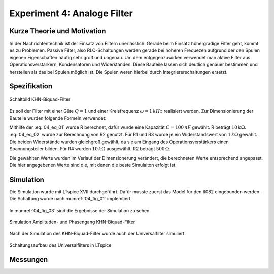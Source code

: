 Experiment 4: Analoge Filter
============================

Kurze Theorie und Motivation
----------------------------
In der Nachrichtentechnik ist der Einsatz von Filtern unerlässlich. Gerade beim Einsatz höhergradige Filter geht, kommt es zu Problemen. 
Passive Filter, also RLC-Schaltungen werden gerade bei höheren Frequezen aufgrund der den Spulen eigenen Eigenschaften häufig sehr groß und ungenau.
Um dem entgegenzuwirken verwendet man aktive Filter aus Operationsverstärkern, Kondensatoren und Widerständen. 
Diese Bauteile lassen sich deutlich genauer bestimmen und herstellen als das bei Spulen möglich ist. 
Die Spulen weren hierbei durch Integriererschaltungen ersetzt. 


Spezifikation
-------------

.. figure:: img/Experiment_04/Experiment_04_Schaltbild.png
	 :name: 04_fig_01
	 :align: center
	 
	 Schaltbild KHN-Biquad-Filter

Es soll der Filter mit einer Güte :math:`Q = 1` und einer Kreisfrequenz :math:`\omega = 1\,kHz` realisiert werden.
Zur Dimensionierung der Bauteile wurden folgende Formeln verwendet:

.. math:: 
	:label: 04_eq_01
	
	\omega = \frac{1}{RC}


.. math:: 
	:label: 04_eq_02
	
	Q = \frac{R_1R_2 + R_1R_3 + R_2R_3}{2R_1R_3}

Mithilfe der :eq:`04_eq_01` wurde R berechnet, dafür wurde eine Kapazität :math:`C = 100\,nF` gewählt.
R beträgt :math:`10\,k\Omega`.
:eq:`04_eq_02` wurde zur Berechnung von R2 genutzt. Für R1 und R3 wurde je ein Widerstandswert von :math:`1\,k\Omega` gewählt. Die beiden Widerstände wurden gleichgroß gewählt, da sie am Eingang 
des Operationsverstärkers einen Spannungsteiler bilden. Für R4 wurden :math:`10\,k\Omega` ausgewählt. R2 beträgt :math:`500\,\Omega`.   

Die gewählten Werte wurden im Verlauf der Dimensionerung verändert, die berechneten Werte entsprechend angepasst. Die hier angegebenen Werte sind die, mit denen die beste Simulaiton erfolgt ist. 

Simulation
----------
Die Simulation wurde mit LTspice XVII durchgeführt.
Dafür musste zuerst das Model für den tl082 eingebunden werden. Die Schaltung wurde nach :numref:`04_fig_01` implemtiert.

.. figure:: img/Experiment_04/Exp_04_SpiceKHN.png
     :name:04_fig_02
	 :align: center
	 
	 Schaltungsaufbau des KHN-Biquad-Filter in LTspice

In :numref:`04_fig_03` sind die Ergebnisse der Simulation zu sehen.

.. figure:: img/Experiment_04/Simulation_KHN.png
	 :name: 04_fig_03
	 :align: center
	 
	 Simulation Amplituden- und Phasengang KHN-Biquad-Filter
	 
Nach der Simulation des KHN-Biquad-Filter wurde auch der Universalfilter simuliert.

.. figure:: img/Experiment_04/Exp_04_SpiceUniversal.png
	 :name: 04_fig_04
	 :align: center
		
	 Schaltungsaufbau des Universalfilters in LTspice




Messungen
---------
